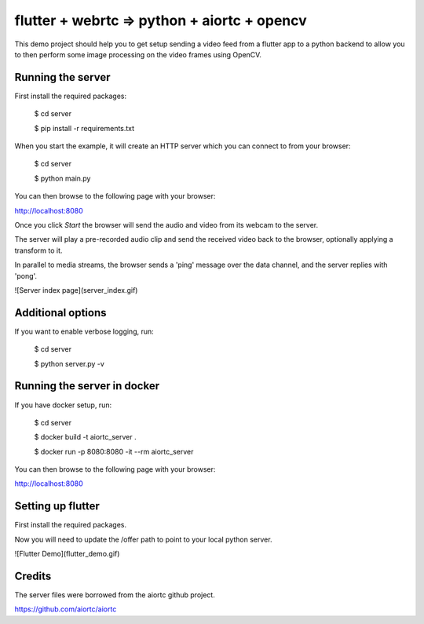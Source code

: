 flutter + webrtc => python + aiortc + opencv
============================================

This demo project should help you to get setup sending a video feed from a flutter app to a python backend to allow you to then perform some image processing on the video frames using OpenCV.

Running the server
------------------

First install the required packages:

    $ cd server

    $ pip install -r requirements.txt 

When you start the example, it will create an HTTP server which you
can connect to from your browser:
    
    $ cd server

    $ python main.py

You can then browse to the following page with your browser:

http://localhost:8080

Once you click `Start` the browser will send the audio and video from its
webcam to the server.

The server will play a pre-recorded audio clip and send the received video back
to the browser, optionally applying a transform to it.

In parallel to media streams, the browser sends a 'ping' message over the data
channel, and the server replies with 'pong'.

![Server index page](server_index.gif)

Additional options
------------------

If you want to enable verbose logging, run:

    $ cd server

    $ python server.py -v

Running the server in docker
----------------------------

If you have docker setup, run:

    $ cd server

    $ docker build -t aiortc_server .

    $ docker run -p 8080:8080 -it --rm aiortc_server

You can then browse to the following page with your browser:

http://localhost:8080


Setting up flutter
------------------

First install the required packages.

Now you will need to update the /offer path to point to your local python server.

![Flutter Demo](flutter_demo.gif)

Credits
-------

The server files were borrowed from the aiortc github project.

https://github.com/aiortc/aiortc